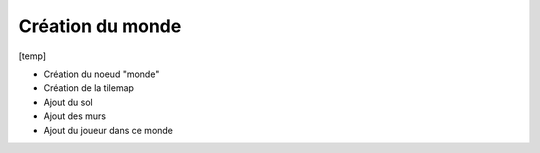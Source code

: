 Création du monde
=======

[temp]

- Création du noeud "monde"
- Création de la tilemap
- Ajout du sol
- Ajout des murs
- Ajout du joueur dans ce monde